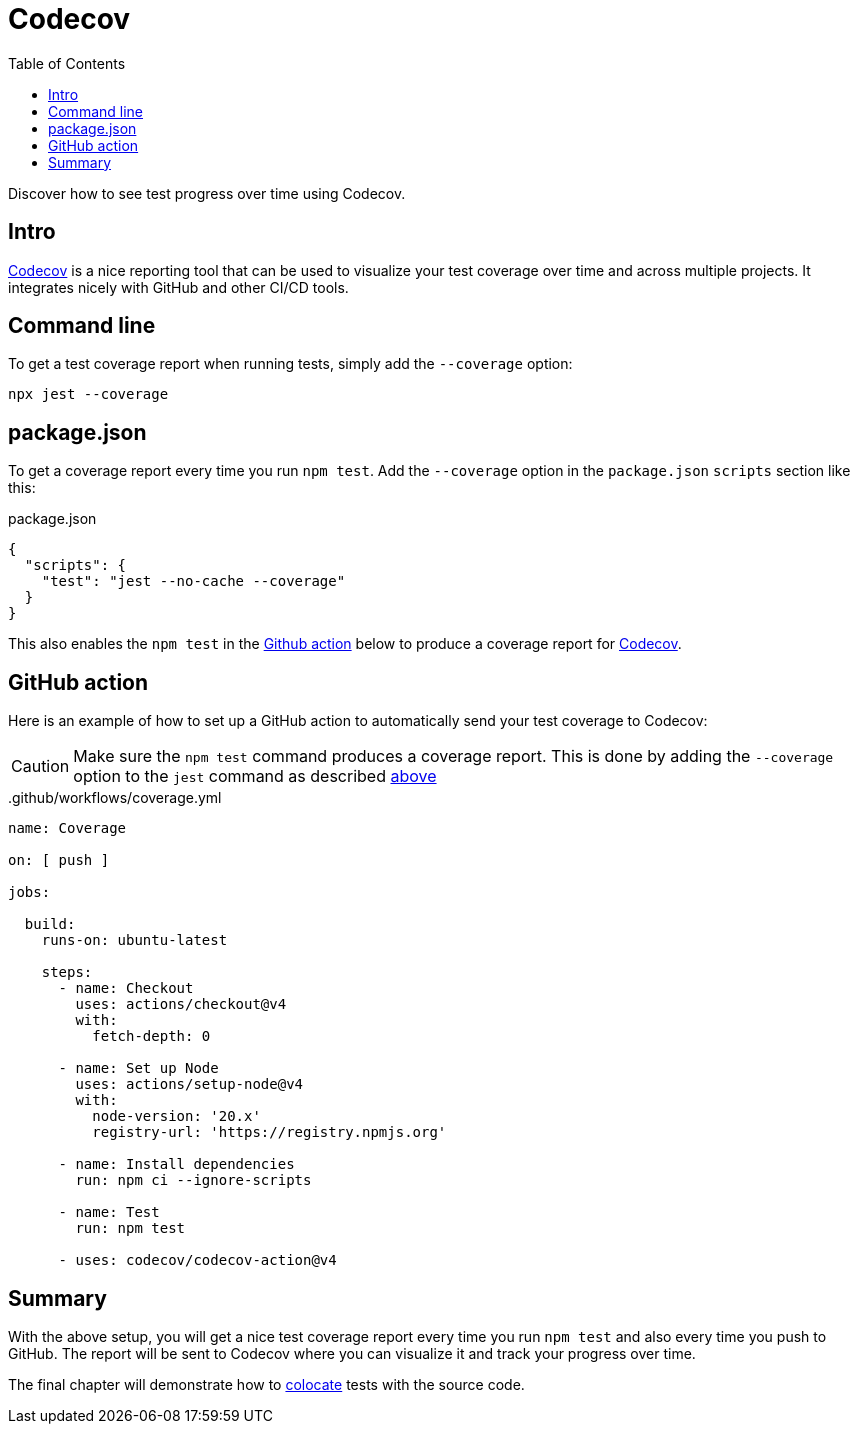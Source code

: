 = Codecov
:toc: right

Discover how to see test progress over time using Codecov.

== Intro

https://about.codecov.io/[Codecov^] is a nice reporting tool that can be used to visualize your test coverage over time and across multiple projects. It integrates nicely with GitHub and other CI/CD tools.

== Command line

To get a test coverage report when running tests, simply add the `--coverage` option:

[source, shell]
----
npx jest --coverage
----

== package.json

To get a coverage report every time you run `npm test`. Add the `--coverage` option in the `package.json` `scripts` section like this:

.package.json
[source, json]
----
{
  "scripts": {
    "test": "jest --no-cache --coverage"
  }
}
----

This also enables the `npm test` in the <<#github_action, Github action>> below to produce a coverage report for <<#codecov, Codecov>>.


== GitHub action

Here is an example of how to set up a GitHub action to automatically send your test coverage to Codecov:

CAUTION: Make sure the `npm test` command produces a coverage report. This is done by adding the `--coverage` option to the `jest` command as described <<#package_json, above>>

..github/workflows/coverage.yml
[source, yaml]
----
name: Coverage

on: [ push ]

jobs:

  build:
    runs-on: ubuntu-latest

    steps:
      - name: Checkout
        uses: actions/checkout@v4
        with:
          fetch-depth: 0

      - name: Set up Node
        uses: actions/setup-node@v4
        with:
          node-version: '20.x'
          registry-url: 'https://registry.npmjs.org'

      - name: Install dependencies
        run: npm ci --ignore-scripts

      - name: Test
        run: npm test

      - uses: codecov/codecov-action@v4
----

== Summary

With the above setup, you will get a nice test coverage report every time you run `npm test` and also every time you push to GitHub. The report will be sent to Codecov where you can visualize it and track your progress over time.

The final chapter will demonstrate how to <<colocation#,colocate>> tests with the source code.
